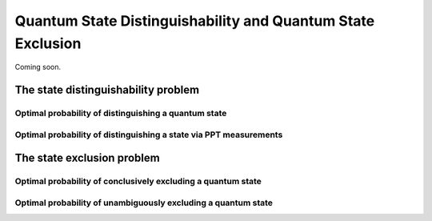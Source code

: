 Quantum State Distinguishability and Quantum State Exclusion
===========================================================================

Coming soon.

The state distinguishability problem
-------------------------------------

Optimal probability of distinguishing a quantum state
^^^^^^^^^^^^^^^^^^^^^^^^^^^^^^^^^^^^^^^^^^^^^^^^^^^^^

Optimal probability of distinguishing a state via PPT measurements
^^^^^^^^^^^^^^^^^^^^^^^^^^^^^^^^^^^^^^^^^^^^^^^^^^^^^^^^^^^^^^^^^^

The state exclusion problem
----------------------------

Optimal probability of conclusively excluding a quantum state
^^^^^^^^^^^^^^^^^^^^^^^^^^^^^^^^^^^^^^^^^^^^^^^^^^^^^^^^^^^^^

Optimal probability of unambiguously excluding a quantum state
^^^^^^^^^^^^^^^^^^^^^^^^^^^^^^^^^^^^^^^^^^^^^^^^^^^^^^^^^^^^^^

